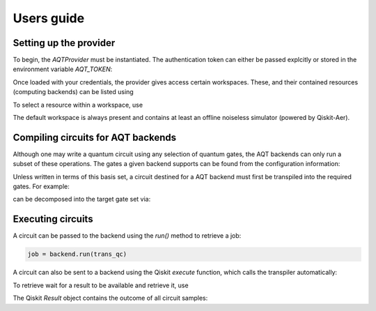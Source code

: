 ===========
Users guide
===========

.. jupyter-execute::
    :hide-code:

    from qiskit import *

Setting up the provider
=======================

To begin, the `AQTProvider` must be instantiated.
The authentication token can either be passed explcitly
or stored in the environment variable `AQT_TOKEN`:

.. jupyter-execute::

    from qiskit_aqt_provider import AQTProvider

    aqt = AQTProvider('MY_TOKEN')

Once loaded with your credentials, the provider
gives access certain workspaces. These, and their
contained resources (computing backends) can be listed
using

.. jupyter-execute::

    print(aqt.workspaces())

To select a resource within a workspace, use

.. jupyter-execute::

    backend = aqt.get_resource("default", "offline_simulator_no_noise")

The default workspace is always present and contains at least an offline
noiseless simulator (powered by Qiskit-Aer).


Compiling circuits for AQT backends
===================================

Although one may write a quantum circuit using any
selection of quantum gates, the AQT backends can only
run a subset of these operations.  The gates a given
backend supports can be found from the configuration
information:

.. jupyter-execute::

    backend.configuration().basis_gates

Unless written in terms of this basis set, a circuit
destined for a AQT backend must first be transpiled
into the required gates.  For example:

.. jupyter-execute::

    qc = QuantumCircuit(5, 4)
    qc.x(4)
    qc.h(range(5))
    qc.barrier()
    qc.cx([0,1,3], [4,4,4])
    qc.barrier()
    qc.h(range(4))
    qc.measure(range(4), range(4))
    qc.draw('mpl')

can be decomposed into the target gate set via:

.. jupyter-execute::

    trans_qc = transpile(qc, backend)
    trans_qc.draw('mpl')



Executing circuits
==================

A circuit can be passed to the backend using the `run()`
method to retrieve a job:

.. code-block:: python3

    job = backend.run(trans_qc)


A circuit can also be sent to a backend using the
Qiskit `execute` function, which calls the transpiler
automatically:

.. jupyter-execute::

    job = execute(qc, backend, with_progress_bar=False)


To retrieve wait for a result to be available and retrieve it, use

.. jupyter-execute::

    result = job.result()

The Qiskit `Result` object contains the outcome of all circuit samples:

.. jupyter-execute::

    print(result.get_counts())
